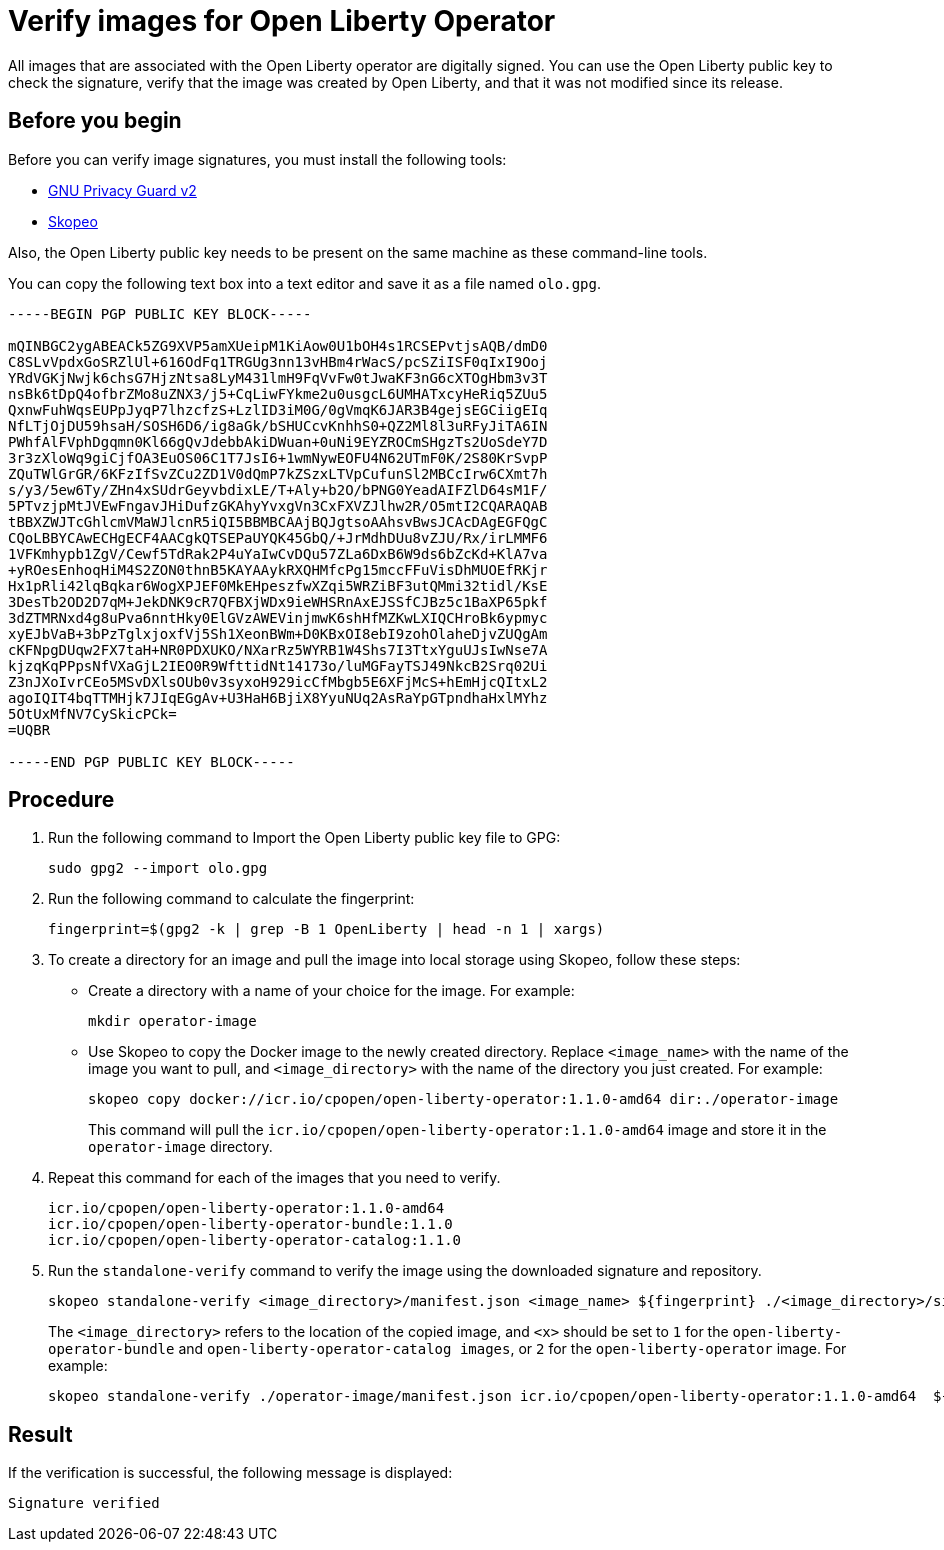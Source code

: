 // Copyright (c) 2023 IBM Corporation and others.
// Licensed under Creative Commons Attribution-NoDerivatives
// 4.0 International (CC BY-ND 4.0)
//   https://creativecommons.org/licenses/by-nd/4.0/
//
// Contributors:
//     IBM Corporation
//
:page-description:
:seo-title: Verify images for Open Liberty Operator
:seo-description: All images that are associated with the Open Liberty operator are digitally signed. Verify the downloaded images and ensure that the images are created by using the image signatures and uploaded by Open Liberty.
:page-layout:
:page-type:

= Verify images for Open Liberty Operator

All images that are associated with the Open Liberty operator are digitally signed. You can use the Open Liberty public key to check the signature, verify that the image was created by Open Liberty, and that it was not modified since its release.

== Before you begin

Before you can verify image signatures, you must install the following tools:

* https://gnupg.org/software/index.html[GNU Privacy Guard v2]
* https://www.redhat.com/en/topics/containers/what-is-skopeo#overview[Skopeo]

Also, the Open Liberty public key needs to be present on the same machine as these command-line tools. 

You can copy the following text box into a text editor and save it as a file named `olo.gpg`.

----

-----BEGIN PGP PUBLIC KEY BLOCK-----

mQINBGC2ygABEACk5ZG9XVP5amXUeipM1KiAow0U1bOH4s1RCSEPvtjsAQB/dmD0
C8SLvVpdxGoSRZlUl+616OdFq1TRGUg3nn13vHBm4rWacS/pcSZiISF0qIxI9Ooj
YRdVGKjNwjk6chsG7HjzNtsa8LyM431lmH9FqVvFw0tJwaKF3nG6cXTOgHbm3v3T
nsBk6tDpQ4ofbrZMo8uZNX3/j5+CqLiwFYkme2u0usgcL6UMHATxcyHeRiq5ZUu5
QxnwFuhWqsEUPpJyqP7lhzcfzS+LzlID3iM0G/0gVmqK6JAR3B4gejsEGCiigEIq
NfLTjOjDU59hsaH/SOSH6D6/ig8aGk/bSHUCcvKnhhS0+QZ2Ml8l3uRFyJiTA6IN
PWhfAlFVphDgqmn0Kl66gQvJdebbAkiDWuan+0uNi9EYZROCmSHgzTs2UoSdeY7D
3r3zXloWq9giCjfOA3EuOS06C1T7JsI6+1wmNywEOFU4N62UTmF0K/2S80KrSvpP
ZQuTWlGrGR/6KFzIfSvZCu2ZD1V0dQmP7kZSzxLTVpCufunSl2MBCcIrw6CXmt7h
s/y3/5ew6Ty/ZHn4xSUdrGeyvbdixLE/T+Aly+b2O/bPNG0YeadAIFZlD64sM1F/
5PTvzjpMtJVEwFngavJHiDufzGKAhyYvxgVn3CxFXVZJlhw2R/O5mtI2CQARAQAB
tBBXZWJTcGhlcmVMaWJlcnR5iQI5BBMBCAAjBQJgtsoAAhsvBwsJCAcDAgEGFQgC
CQoLBBYCAwECHgECF4AACgkQTSEPaUYQK45GbQ/+JrMdhDUu8vZJU/Rx/irLMMF6
1VFKmhypb1ZgV/Cewf5TdRak2P4uYaIwCvDQu57ZLa6DxB6W9ds6bZcKd+KlA7va
+yROesEnhoqHiM4S2ZON0thnB5KAYAAykRXQHMfcPg15mccFFuVisDhMUOEfRKjr
Hx1pRli42lqBqkar6WogXPJEF0MkEHpeszfwXZqi5WRZiBF3utQMmi32tidl/KsE
3DesTb2OD2D7qM+JekDNK9cR7QFBXjWDx9ieWHSRnAxEJSSfCJBz5c1BaXP65pkf
3dZTMRNxd4g8uPva6nntHky0ElGVzAWEVinjmwK6shHfMZKwLXIQCHroBk6ypmyc
xyEJbVaB+3bPzTglxjoxfVj5Sh1XeonBWm+D0KBxOI8ebI9zohOlaheDjvZUQgAm
cKFNpgDUqw2FX7taH+NR0PDXUKO/NXarRz5WYRB1W4Shs7I3TtxYguUJsIwNse7A
kjzqKqPPpsNfVXaGjL2IEO0R9WfttidNt14173o/luMGFayTSJ49NkcB2Srq02Ui
Z3nJXoIvrCEo5MSvDXlsOUb0v3syxoH929icCfMbgb5E6XFjMcS+hEmHjcQItxL2
agoIQIT4bqTTMHjk7JIqEGgAv+U3HaH6BjiX8YyuNUq2AsRaYpGTpndhaHxlMYhz
5OtUxMfNV7CySkicPCk=
=UQBR

-----END PGP PUBLIC KEY BLOCK-----

----

== Procedure

. Run the following command to Import the Open Liberty public key file to GPG:
+
----
sudo gpg2 --import olo.gpg
----
+
. Run the following command to calculate the fingerprint:
+
----
fingerprint=$(gpg2 -k | grep -B 1 OpenLiberty | head -n 1 | xargs)
----
+
. To create a directory for an image and pull the image into local storage using Skopeo, follow these steps:
* Create a directory with a name of your choice for the image. For example:
+
----
mkdir operator-image
----
+
* Use Skopeo to copy the Docker image to the newly created directory. Replace `<image_name>` with the name of the image you want to pull, and `<image_directory>` with the name of the directory you just created. For example:
+
----
skopeo copy docker://icr.io/cpopen/open-liberty-operator:1.1.0-amd64 dir:./operator-image
----
+
This command will pull the `icr.io/cpopen/open-liberty-operator:1.1.0-amd64` image and store it in the `operator-image` directory.
+
. Repeat this command for each of the images that you need to verify.
+
----
icr.io/cpopen/open-liberty-operator:1.1.0-amd64
icr.io/cpopen/open-liberty-operator-bundle:1.1.0
icr.io/cpopen/open-liberty-operator-catalog:1.1.0
----
+
. Run the `standalone-verify` command to verify the image using the downloaded signature and repository.
+
----
skopeo standalone-verify <image_directory>/manifest.json <image_name> ${fingerprint} ./<image_directory>/signature-<x>
----
+
The `<image_directory>` refers to the location of the copied image, and `<x>` should be set to `1` for the `open-liberty-operator-bundle` and `open-liberty-operator-catalog images`, or `2` for the `open-liberty-operator` image.
For example:
+
----
skopeo standalone-verify ./operator-image/manifest.json icr.io/cpopen/open-liberty-operator:1.1.0-amd64  ${fingerprint} ./operator-image/signature-2
----

== Result

If the verification is successful, the following message is displayed:
----
Signature verified
----

